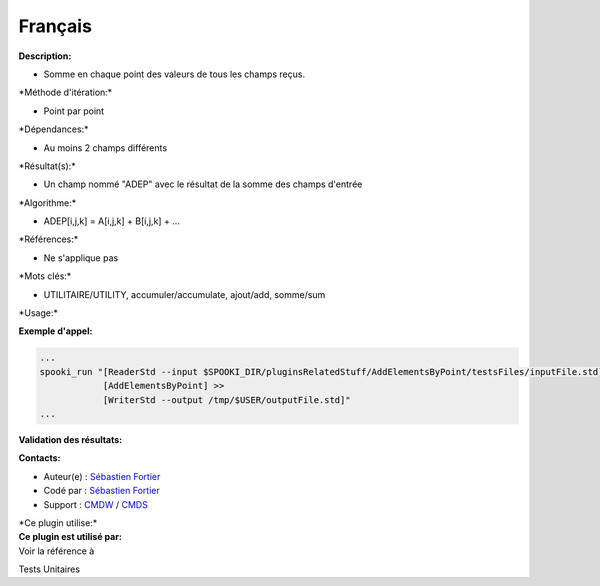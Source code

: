 Français
--------

**Description:**

-  Somme en chaque point des valeurs de tous les champs reçus.

\*Méthode d'itération:\*

-  Point par point

\*Dépendances:\*

-  Au moins 2 champs différents

\*Résultat(s):\*

-  Un champ nommé "ADEP" avec le résultat de la somme des champs
   d'entrée

\*Algorithme:\*

-  ADEP[i,j,k] = A[i,j,k] + B[i,j,k] + ...

\*Références:\*

-  Ne s'applique pas

\*Mots clés:\*

-  UTILITAIRE/UTILITY, accumuler/accumulate, ajout/add, somme/sum

\*Usage:\*

**Exemple d'appel:**

.. code:: example

    ...
    spooki_run "[ReaderStd --input $SPOOKI_DIR/pluginsRelatedStuff/AddElementsByPoint/testsFiles/inputFile.std] >>
                [AddElementsByPoint] >>
                [WriterStd --output /tmp/$USER/outputFile.std]"
    ...

**Validation des résultats:**

**Contacts:**

-  Auteur(e) : `Sébastien
   Fortier <https://wiki.cmc.ec.gc.ca/wiki/User:Fortiers>`__
-  Codé par : `Sébastien
   Fortier <https://wiki.cmc.ec.gc.ca/wiki/User:Fortiers>`__
-  Support : `CMDW <https://wiki.cmc.ec.gc.ca/wiki/CMDW>`__ /
   `CMDS <https://wiki.cmc.ec.gc.ca/wiki/CMDS>`__

| \*Ce plugin utilise:\*
| **Ce plugin est utilisé par:**
| Voir la référence à

Tests Unitaires

 
